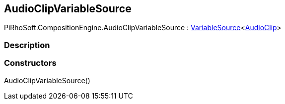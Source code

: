 [#reference/audio-clip-variable-source]

## AudioClipVariableSource

PiRhoSoft.CompositionEngine.AudioClipVariableSource : <<reference/variable-source-1.html,VariableSource>><https://docs.unity3d.com/ScriptReference/AudioClip.html[AudioClip^]>

### Description

### Constructors

AudioClipVariableSource()::